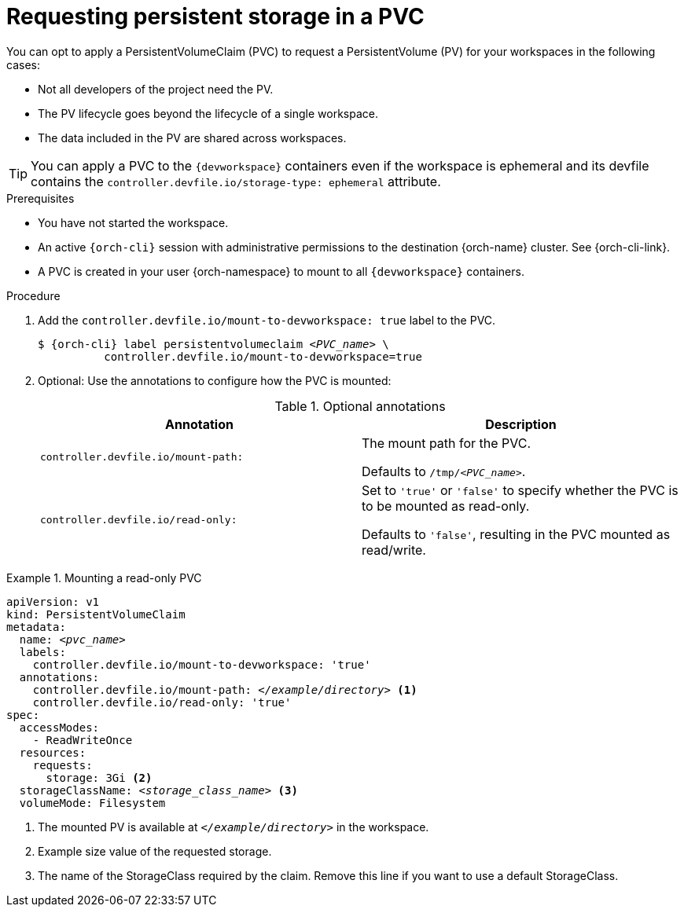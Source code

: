 [id="requesting-persistent-storage-in-a-pvc"]
= Requesting persistent storage in a PVC

You can opt to apply a PersistentVolumeClaim (PVC) to request a PersistentVolume (PV) for your workspaces in the following cases:

* Not all developers of the project need the PV.
* The PV lifecycle goes beyond the lifecycle of a single workspace.
* The data included in the PV are shared across workspaces.

TIP: You can apply a PVC to the `{devworkspace}` containers even if the workspace is ephemeral and its devfile contains the `controller.devfile.io/storage-type: ephemeral` attribute.

.Prerequisites

* You have not started the workspace.

* An active `{orch-cli}` session with administrative permissions to the destination {orch-name} cluster. See {orch-cli-link}.

* A PVC is created in your user {orch-namespace} to mount to all `{devworkspace}` containers.

.Procedure

. Add the `controller.devfile.io/mount-to-devworkspace: true` label to the PVC.
+
[subs="+quotes,+attributes,+macros"]
----
`$ {orch-cli} label persistentvolumeclaim __<PVC_name>__ \
          controller.devfile.io/mount-to-devworkspace=true`
----

. Optional: Use the annotations to configure how the PVC is mounted:
+
.Optional annotations
|===
| Annotation |Description

| `controller.devfile.io/mount-path:`
| The mount path for the PVC.

Defaults to `/tmp/__<PVC_name>__`.

| `controller.devfile.io/read-only:`
| Set to `'true'` or `'false'` to specify whether the PVC is to be mounted as read-only.

Defaults to `'false'`, resulting in the PVC mounted as read/write.
|===

.Mounting a read-only PVC
====
[source,yaml,subs="+quotes"]
----
apiVersion: v1
kind: PersistentVolumeClaim
metadata:
  name: __<pvc_name>__
  labels:
    controller.devfile.io/mount-to-devworkspace: 'true'
  annotations:
    controller.devfile.io/mount-path: __</example/directory>__ <1>
    controller.devfile.io/read-only: 'true'
spec:
  accessModes:
    - ReadWriteOnce
  resources:
    requests:
      storage: 3Gi <2>
  storageClassName: __<storage_class_name>__ <3>
  volumeMode: Filesystem
----
<1> The mounted PV is available at `__</example/directory>__` in the workspace.
<2> Example size value of the requested storage.
<3> The name of the StorageClass required by the claim. Remove this line if you want to use a default StorageClass.
====
